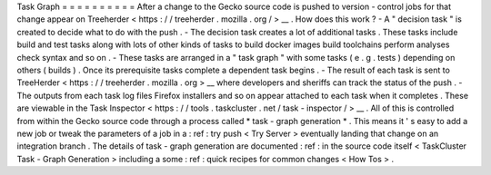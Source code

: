 Task
Graph
=
=
=
=
=
=
=
=
=
=
After
a
change
to
the
Gecko
source
code
is
pushed
to
version
-
control
jobs
for
that
change
appear
on
Treeherder
<
https
:
/
/
treeherder
.
mozilla
.
org
/
>
__
.
How
does
this
work
?
-
A
"
decision
task
"
is
created
to
decide
what
to
do
with
the
push
.
-
The
decision
task
creates
a
lot
of
additional
tasks
.
These
tasks
include
build
and
test
tasks
along
with
lots
of
other
kinds
of
tasks
to
build
docker
images
build
toolchains
perform
analyses
check
syntax
and
so
on
.
-
These
tasks
are
arranged
in
a
"
task
graph
"
with
some
tasks
(
e
.
g
.
tests
)
depending
on
others
(
builds
)
.
Once
its
prerequisite
tasks
complete
a
dependent
task
begins
.
-
The
result
of
each
task
is
sent
to
TreeHerder
<
https
:
/
/
treeherder
.
mozilla
.
org
>
__
where
developers
and
sheriffs
can
track
the
status
of
the
push
.
-
The
outputs
from
each
task
log
files
Firefox
installers
and
so
on
appear
attached
to
each
task
when
it
completes
.
These
are
viewable
in
the
Task
Inspector
<
https
:
/
/
tools
.
taskcluster
.
net
/
task
-
inspector
/
>
__
.
All
of
this
is
controlled
from
within
the
Gecko
source
code
through
a
process
called
*
task
-
graph
generation
*
.
This
means
it
'
s
easy
to
add
a
new
job
or
tweak
the
parameters
of
a
job
in
a
:
ref
:
try
push
<
Try
Server
>
eventually
landing
that
change
on
an
integration
branch
.
The
details
of
task
-
graph
generation
are
documented
:
ref
:
in
the
source
code
itself
<
TaskCluster
Task
-
Graph
Generation
>
including
a
some
:
ref
:
quick
recipes
for
common
changes
<
How
Tos
>
.
